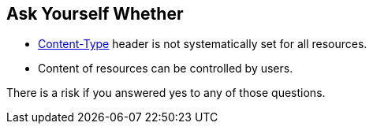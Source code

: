 == Ask Yourself Whether

* https://developer.mozilla.org/en-US/docs/Web/HTTP/Headers/Content-Type[Content-Type] header is not systematically set for all resources.  
* Content of resources can be controlled by users.  

There is a risk if you answered yes to any of those questions.
